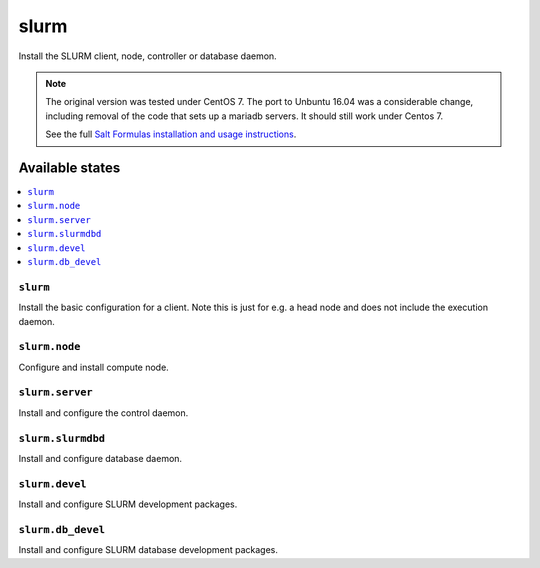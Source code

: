 =====
slurm
=====

Install the SLURM client, node, controller or database daemon.

.. note::

   The original version was tested under CentOS 7.  The port to
   Unbuntu 16.04 was a considerable change, including removal of the
   code that sets up a mariadb servers.  It should still work under Centos 7.
   
   See the full `Salt Formulas installation and usage instructions
   <http://docs.saltstack.com/en/latest/topics/development/conventions/formulas.html>`_.

Available states
================

.. contents::
    :local:


``slurm``
---------

Install the basic configuration for a client.  Note this is just
for e.g. a head node and does not include the execution daemon.


``slurm.node``
--------------

Configure and install compute node.


``slurm.server``
----------------

Install and configure the control daemon.


``slurm.slurmdbd``
------------------

Install and configure database daemon.


``slurm.devel``
------------------

Install and configure SLURM development packages.


``slurm.db_devel``
------------------

Install and configure SLURM database development packages.

